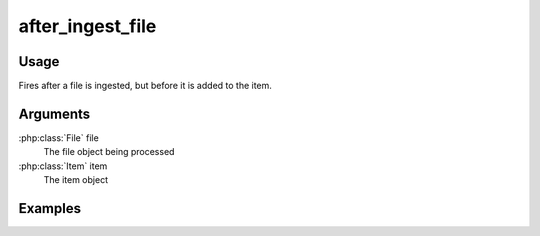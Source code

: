 #################
after_ingest_file
#################

*****
Usage
*****

Fires after a file is ingested, but before it is added to the item.

*********
Arguments
*********

:php:class:`File` file
    The file object being processed
    
:php:class:`Item` item
    The item object

********
Examples
********


